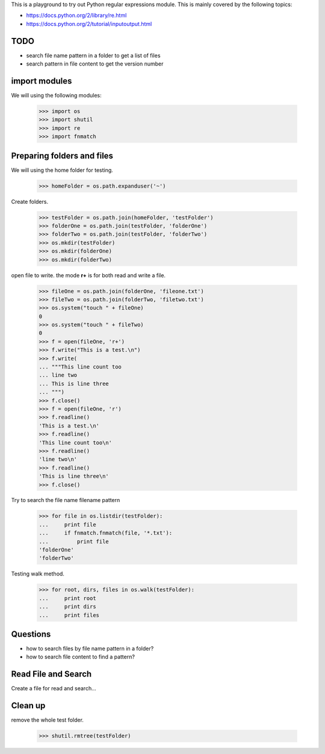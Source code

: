This is a playground to try out Python regular expressions module.
This is mainly covered by the following topics:

* https://docs.python.org/2/library/re.html
* https://docs.python.org/2/tutorial/inputoutput.html

TODO
----

- search file name pattern in a folder to get a list of files
- search pattern in file content to get the version number

import modules
--------------

We will using the following modules:

    >>> import os
    >>> import shutil
    >>> import re
    >>> import fnmatch

Preparing folders and files
---------------------------

We will using the home folder for testing.

    >>> homeFolder = os.path.expanduser('~')

Create folders.

    >>> testFolder = os.path.join(homeFolder, 'testFolder')
    >>> folderOne = os.path.join(testFolder, 'folderOne')
    >>> folderTwo = os.path.join(testFolder, 'folderTwo')
    >>> os.mkdir(testFolder)
    >>> os.mkdir(folderOne)
    >>> os.mkdir(folderTwo)

open file to write. the mode **r+** is for both read and write
a file.

    >>> fileOne = os.path.join(folderOne, 'fileone.txt')
    >>> fileTwo = os.path.join(folderTwo, 'filetwo.txt')
    >>> os.system("touch " + fileOne)
    0
    >>> os.system("touch " + fileTwo)
    0
    >>> f = open(fileOne, 'r+')
    >>> f.write("This is a test.\n")
    >>> f.write(
    ... """This line count too
    ... line two
    ... This is line three
    ... """)
    >>> f.close()
    >>> f = open(fileOne, 'r')
    >>> f.readline()
    'This is a test.\n'
    >>> f.readline()
    'This line count too\n'
    >>> f.readline()
    'line two\n'
    >>> f.readline()
    'This is line three\n'
    >>> f.close()

Try to search the file name filename pattern

    >>> for file in os.listdir(testFolder):
    ...     print file
    ...     if fnmatch.fnmatch(file, '*.txt'):
    ...         print file
    'folderOne'
    'folderTwo'

Testing walk method.

    >>> for root, dirs, files in os.walk(testFolder):
    ...     print root
    ...     print dirs
    ...     print files

Questions
---------

- how to search files by file name pattern in a folder?
- how to search file content to find a pattern?

Read File and Search
--------------------

Create a file for read and search...

Clean up
--------

remove the whole test folder.

    >>> shutil.rmtree(testFolder)
